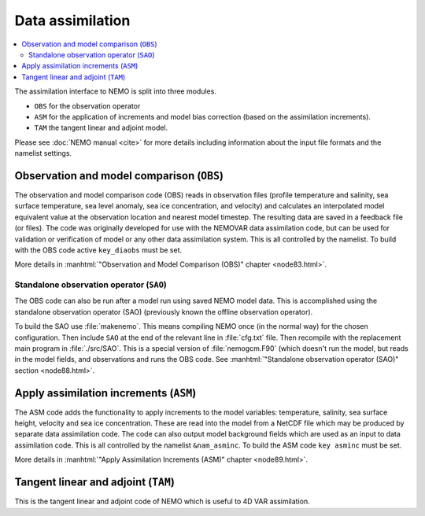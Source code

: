 *****************
Data assimilation
*****************

.. todo::



.. contents::
   :local:

The assimilation interface to NEMO is split into three modules.

- ``OBS`` for the observation operator
- ``ASM`` for the application of increments and model bias correction
  (based on the assimilation increments).
- ``TAM`` the tangent linear and adjoint model.

Please see :doc:`NEMO manual <cite>` for more details including
information about the input file formats and the namelist settings.

Observation and model comparison (``OBS``)
==========================================

The observation and model comparison code (OBS) reads in observation files
(profile temperature and salinity, sea surface temperature, sea level anomaly, sea ice concentration,
and velocity) and calculates an interpolated model equivalent value at
the observation location and nearest model timestep.
The resulting data are saved in a feedback file (or files).
The code was originally developed for use with the NEMOVAR data assimilation code, but
can be used for validation or verification of model or any other data assimilation system.
This is all controlled by the namelist.
To build with the OBS code active ``key_diaobs`` must be set.

More details in :manhtml:`"Observation and Model Comparison (OBS)" chapter <node83.html>`.

Standalone observation operator (``SAO``)
-----------------------------------------

The OBS code can also be run after a model run using saved NEMO model data.
This is accomplished using the standalone observation operator (SAO)
(previously known the offline observation operator).

To build the SAO use :file:`makenemo`.
This means compiling NEMO once (in the normal way) for the chosen configuration.
Then include ``SAO`` at the end of the relevant line in :file:`cfg.txt` file.
Then recompile with the replacement main program in :file:`./src/SAO`.
This is a special version of :file:`nemogcm.F90` (which doesn't run the model,
but reads in the model fields, and observations and runs the OBS code.
See :manhtml:`"Standalone observation operator (SAO)" section <node88.html>`.

Apply assimilation increments (``ASM``)
=======================================

The ASM code adds the functionality to apply increments to the model variables:
temperature, salinity, sea surface height, velocity and sea ice concentration.
These are read into the model from a NetCDF file which
may be produced by separate data assimilation code.
The code can also output model background fields which are used as an input to data assimilation code.
This is all controlled by the namelist ``&nam_asminc``.
To build the ASM code ``key asminc`` must be set.

More details in :manhtml:`"Apply Assimilation Increments (ASM)" chapter <node89.html>`.

Tangent linear and adjoint (``TAM``)
====================================

This is the tangent linear and adjoint code of NEMO which is useful to 4D VAR assimilation.
